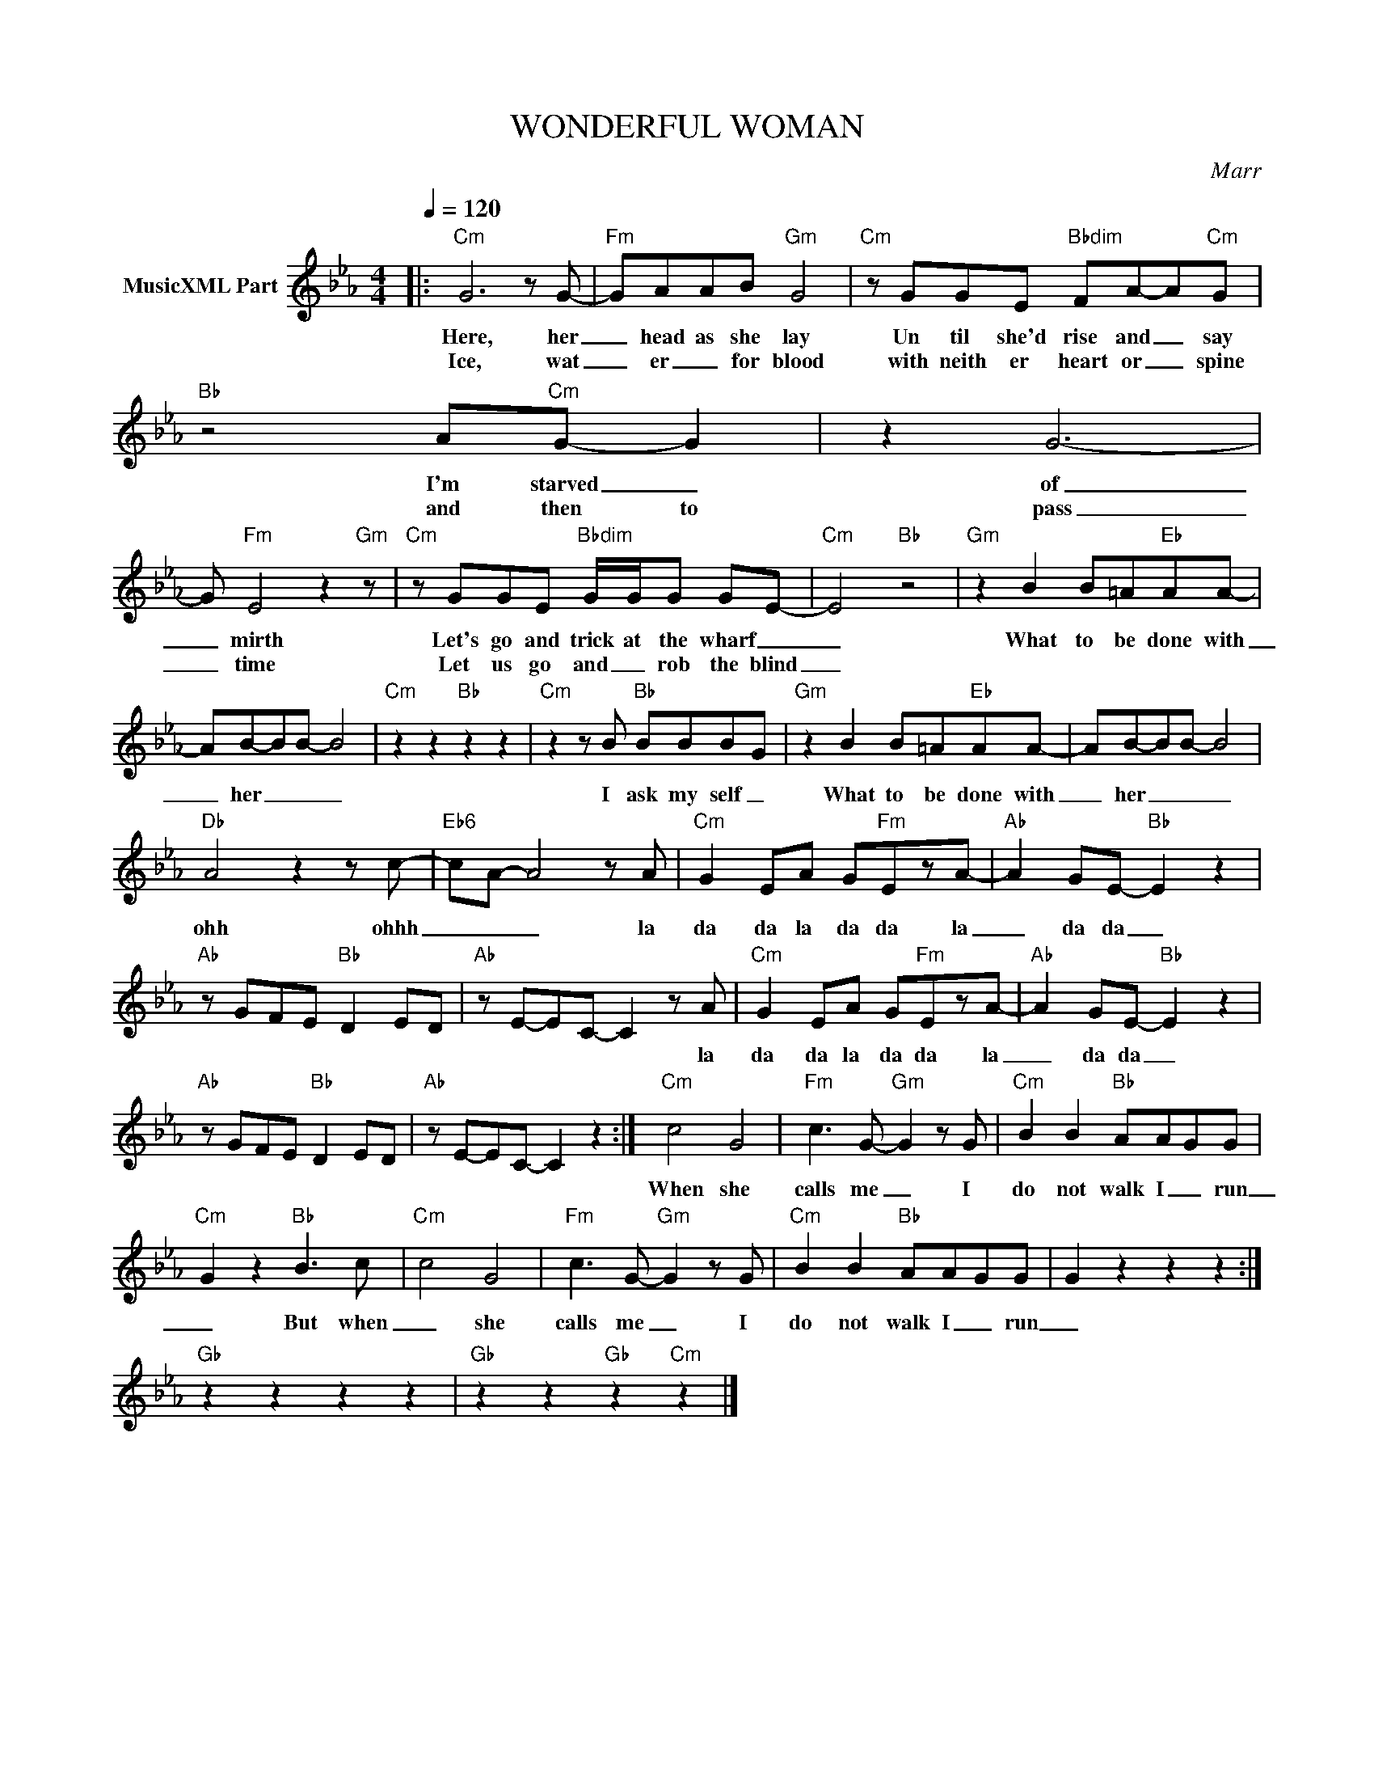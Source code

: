 X:1
T:WONDERFUL WOMAN
C:Marr
Z:All Rights Reserved
L:1/8
Q:1/4=120
M:4/4
K:Eb
V:1 treble nm="MusicXML Part"
%%MIDI program 0
V:1
|:"Cm" G6 z G- |"Fm" GAAB"Gm" G4 |"Cm" z GGE"Bbdim" FA-A"Cm"G |"Bb" z4 A"Cm"G- G2 | z2 G6- | %5
w: Here, her|_ head as she lay|Un til she'd rise and _ say|I'm starved _|of|
w: Ice, wat|_ er _ for blood|with neith er heart or _ spine|and then to|pass|
 G"Fm" E4 z2"Gm" z |"Cm" z GGE"Bbdim" G/G/G GE- |"Cm" E4"Bb" z4 |"Gm" z2 B2 B=A"Eb"AA- | %9
w: _ mirth|Let's go and trick at the wharf _|_|What to be done with|
w: _ time|Let us go and _ rob the blind|_||
 AB-BB- B4 |"Cm" z2 z2"Bb" z2 z2 |"Cm" z2 z B"Bb" BBB-G |"Gm" z2 B2 B=A"Eb"AA- | AB-BB- B4 | %14
w: _ her _ _ _||I ask my self _|What to be done with|_ her _ _ _|
w: |||||
"Db" A4 z2 z c- |"Eb6" cA- A4 z A |"Cm" G2 EA G"Fm"EzA- |"Ab" A2 GE-"Bb" E2 z2 | %18
w: ohh ohhh|_ _ _ la|da da la da da la|_ da da _|
w: ||||
"Ab" z GFE"Bb" D2 ED |"Ab" z E-EC- C2 z A |"Cm" G2 EA G"Fm"EzA- |"Ab" A2 GE-"Bb" E2 z2 | %22
w: |* * * * la|da da la da da la|_ da da _|
w: ||||
"Ab" z GFE"Bb" D2 ED |"Ab" z E-EC- C2 z2 :|"Cm" c4 G4 |"Fm" c3 G-"Gm" G2 z G |"Cm" B2 B2"Bb" AAGG | %27
w: |||||
w: ||When she|calls me _ I|do not walk I _ run|
"Cm" G2 z2"Bb" B3 c |"Cm" c4 G4 |"Fm" c3 G-"Gm" G2 z G |"Cm" B2 B2"Bb" AAGG | G2 z2 z2 z2 :| %32
w: |||||
w: _ But when|_ she|calls me _ I|do not walk I _ run|_|
"Gb" z2 z2 z2 z2 |"Gb" z2 z2"Gb" z2"Cm" z2 |] %34
w: ||
w: ||

